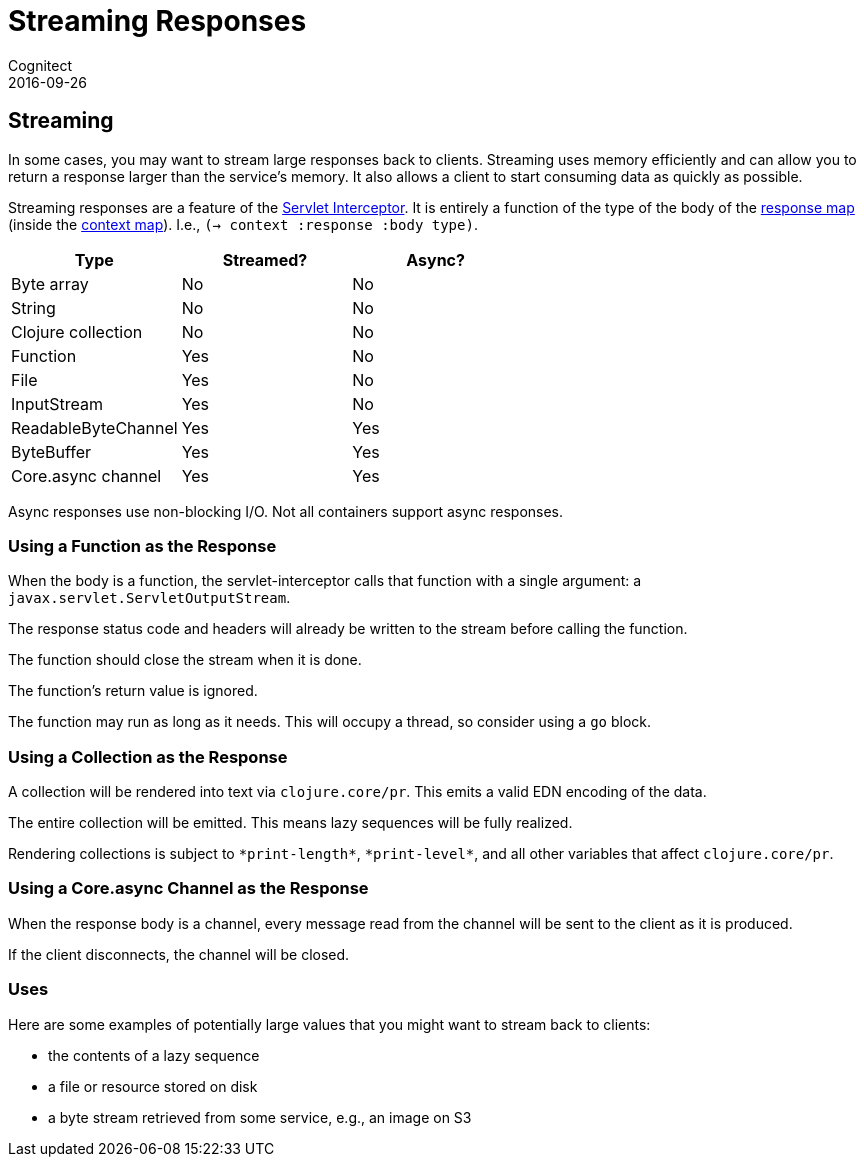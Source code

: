 = Streaming Responses
Cognitect
2016-09-26
:jbake-type: page
:toc: macro
:icons: font
:section: reference

ifdef::env-github,env-browser[:outfilessuffix: .adoc]

== Streaming

In some cases, you may want to stream large responses back to clients.
Streaming uses memory efficiently and can allow you to return a
response larger than the service's memory. It also allows a client to
start consuming data as quickly as possible.

Streaming responses are a feature of the
link:servlet-interceptor[Servlet Interceptor]. It is entirely a
function of the type of the body of the link:response-map[response
map] (inside the link:context-map[context map]). I.e., `(-> context :response :body type)`.

|===
| Type | Streamed? | Async?

| Byte array
| No
| No

| String
| No
| No

| Clojure collection
| No
| No

| Function
| Yes
| No

| File
| Yes
| No

| InputStream
| Yes
| No

| ReadableByteChannel
| Yes
| Yes

| ByteBuffer
| Yes
| Yes

| Core.async channel
| Yes
| Yes

|===

Async responses use non-blocking I/O. Not all containers support async
responses.

=== Using a Function as the Response

When the body is a function, the servlet-interceptor calls that
function with a single argument: a `javax.servlet.ServletOutputStream`.

The response status code and headers will already be written to the
stream before calling the function.

The function should close the stream when it is done.

The function's return value is ignored.

The function may run as long as it needs. This will occupy a thread,
so consider using a `go` block.

=== Using a Collection as the Response

A collection will be rendered into text via `clojure.core/pr`. This
emits a valid EDN encoding of the data.

The entire collection will be emitted. This means lazy sequences will
be fully realized.

Rendering collections is subject to `\*print-length*`, `\*print-level*`,
and all other variables that affect `clojure.core/pr`.

=== Using a Core.async Channel as the Response

When the response body is a channel, every message read from the
channel will be sent to the client as it is produced.

If the client disconnects, the channel will be closed.

=== Uses

Here are some examples of potentially large values that you might want
to stream back to clients:

- the contents of a lazy sequence
- a file or resource stored on disk
- a byte stream retrieved from some service, e.g., an image on S3
